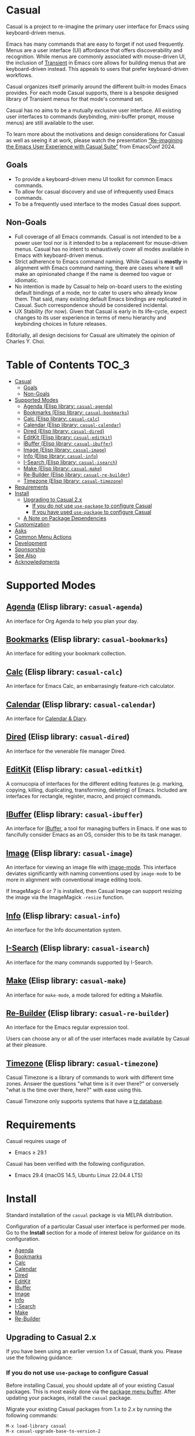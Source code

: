 [[https://melpa.org/#/casual][file:https://melpa.org/packages/casual-badge.svg]] [[https://stable.melpa.org/#/casual][file:https://stable.melpa.org/packages/casual-badge.svg]]

* Casual

Casual is a project to re-imagine the primary user interface for Emacs using keyboard-driven menus.

Emacs has many commands that are easy to forget if not used frequently. Menus are a user interface (UI) affordance that offers discoverability and recognition. While menus are commonly associated with mouse-driven UI, the inclusion of [[https://github.com/magit/transient][Transient]] in Emacs core allows for building menus that are keyboard-driven instead. This appeals to users that prefer keyboard-driven workflows.

Casual organizes itself primarily around the different built-in modes Emacs provides. For each mode Casual supports, there is a bespoke designed library of Transient menus for that mode's command set.

Casual has no aims to be a mutually exclusive user interface. All existing user interfaces to commands (keybinding, mini-buffer prompt, mouse menus) are still available to the user.

To learn more about the motivations and design considerations for Casual as well as seeing it at work, please watch the presentation [[https://emacsconf.org/2024/talks/casual/][“Re-imagining the Emacs User Experience with Casual Suite”]] from EmacsConf 2024.

** Goals
- To provide a keyboard-driven menu UI toolkit for common Emacs commands.
- To allow for casual discovery and use of infrequently used Emacs commands.
- To be a frequently used interface to the modes Casual does support.

** Non-Goals
- Full coverage of all Emacs commands. Casual is not intended to be a power user tool nor is it intended to be a replacement for mouse-driven menus. Casual has no intent to exhaustively cover all modes available in Emacs with keyboard-driven menus.
- Strict adherence to Emacs command naming. While Casual is *mostly* in alignment with Emacs command naming, there are cases where it will make an opinionated change if the name is deemed too vague or idiomatic.
- No intention is made by Casual to help on-board users to the existing default bindings of a mode, nor to cater to users who already know them. That said, many existing default Emacs bindings are replicated in Casual. Such correspondence should be considered incidental.
- UX Stability (for now). Given that Casual is early in its life-cycle, expect changes to its user experience in terms of menu hierarchy and keybinding choices in future releases.
  
Editorially, all design decisions for Casual are ultimately the opinion of Charles Y. Choi.


* Table of Contents                                                   :TOC_3:
- [[#casual][Casual]]
  - [[#goals][Goals]]
  - [[#non-goals][Non-Goals]]
- [[#supported-modes][Supported Modes]]
  - [[#agenda-elisp-library-casual-agenda][Agenda (Elisp library: ~casual-agenda~)]]
  - [[#bookmarks-elisp-library-casual-bookmarks][Bookmarks (Elisp library: ~casual-bookmarks~)]]
  - [[#calc-elisp-library-casual-calc][Calc (Elisp library: ~casual-calc~)]]
  - [[#calendar-elisp-library-casual-calendar][Calendar (Elisp library: ~casual-calendar~)]]
  - [[#dired-elisp-library-casual-dired][Dired (Elisp library: ~casual-dired~)]]
  - [[#editkit-elisp-library-casual-editkit][EditKit (Elisp library: ~casual-editkit~)]]
  - [[#ibuffer-elisp-library-casual-ibuffer][IBuffer (Elisp library: ~casual-ibuffer~)]]
  - [[#image-elisp-library-casual-image][Image (Elisp library: ~casual-image~)]]
  - [[#info-elisp-library-casual-info][Info (Elisp library: ~casual-info~)]]
  - [[#i-search-elisp-library-casual-isearch][I-Search (Elisp library: ~casual-isearch~)]]
  - [[#make-elisp-library-casual-make][Make (Elisp library: ~casual-make~)]]
  - [[#re-builder-elisp-library-casual-re-builder][Re-Builder (Elisp library: ~casual-re-builder~)]]
  - [[#timezone-elisp-library-casual-timezone][Timezone (Elisp library: ~casual-timezone~)]]
- [[#requirements][Requirements]]
- [[#install][Install]]
  - [[#upgrading-to-casual-2x][Upgrading to Casual 2.x]]
    - [[#if-you-do-not-use-use-package-to-configure-casual][If you do not use ~use-package~ to configure Casual]]
    - [[#if-you-have-used-use-package-to-configure-casual][If you have used ~use-package~ to configure Casual]]
  - [[#a-note-on-package-dependencies][A Note on Package Dependencies]]
- [[#customization][Customization]]
- [[#asks][Asks]]
- [[#common-menu-actions][Common Menu Actions]]
- [[#development][Development]]
- [[#sponsorship][Sponsorship]]
- [[#see-also][See Also]]
- [[#acknowledgments][Acknowledgments]]

* Supported Modes
** [[file:docs/agenda.org][Agenda]] (Elisp library: ~casual-agenda~)
  An interface for Org Agenda to help you plan your day.
  
  [[file:docs/agenda.org][file:docs/images/casual-agenda-screenshot.png]]
  
** [[file:docs/bookmarks.org][Bookmarks]] (Elisp library: ~casual-bookmarks~)
  An interface for editing your bookmark collection.

  [[file:docs/bookmarks.org][file:docs/images/casual-bookmarks-screenshot.png]]
  
** [[file:docs/calc.org][Calc]] (Elisp library: ~casual-calc~)
  An interface for Emacs Calc, an embarrasingly feature-rich calculator.

  [[file:docs/calc.org][file:docs/images/casual-calc-tmenu.png]]
  
** [[file:docs/calendar.org][Calendar]] (Elisp library: ~casual-calendar~)

An interface for [[https://www.gnu.org/software/emacs/manual/html_node/emacs/Calendar_002fDiary.html][Calendar & Diary]]. 

[[file:docs/images/casual-calendar-screenshot.png]]


** [[file:docs/dired.org][Dired]] (Elisp library: ~casual-dired~)
  An interface for the venerable file manager Dired.

  [[file:docs/dired.org][file:docs/images/casual-dired-screenshot.png]]
  
** [[file:docs/editkit.org][EditKit]] (Elisp library: ~casual-editkit~)
  A cornucopia of interfaces for the different editing features (e.g. marking, copying, killing, duplicating, transforming, deleting) of Emacs. Included are interfaces for rectangle, register, macro, and project commands.

  [[file:docs/editkit.org][file:docs/images/casual-editkit-main-screenshot.png]]
  
** [[file:docs/ibuffer.org][IBuffer]] (Elisp library: ~casual-ibuffer~)
  An interface for [[https://www.gnu.org/software/emacs/manual/html_node/emacs/Buffer-Menus.html][IBuffer]], a tool for managing buffers in Emacs. If one was to fancifully consider Emacs as an OS, consider this to be its task manager.

  [[file:docs/info.org][file:docs/images/casual-ibuffer-screenshot.png]]

** [[file:docs/image.org][Image]] (Elisp library: ~casual-image~)
An interface for viewing an image file with [[https://www.gnu.org/software/emacs/manual/html_node/emacs/Image-Mode.html#Image-Mode][image-mode]]. This interface deviates significantly with naming conventions used by ~image-mode~ to be more in alignment with conventional image editing tools.

[[file:docs/image.org][file:docs/images/casual-image-main-screenshot.png]]
If ImageMagic 6 or 7 is installed, then Casual Image can support resizing the image via the ImageMagick ~-resize~ function.


** [[file:docs/info.org][Info]] (Elisp library: ~casual-info~)
An interface for the Info documentation system.

[[file:docs/info.org][file:docs/images/casual-info-screenshot.png]]
  
** [[file:docs/isearch.org][I-Search]] (Elisp library: ~casual-isearch~)
An interface for the many commands supported by I-Search.

[[file:docs/isearch.org][file:docs/images/casual-isearch-tmenu.png]]

** [[file:docs/make-mode.org][Make]] (Elisp library: ~casual-make~)
An interface for ~make-mode~, a mode tailored for editing a Makefile.

[[file:docs/make-mode.org][file:docs/images/casual-make-screenshot.png]]

** [[file:docs/re-builder.org][Re-Builder]] (Elisp library: ~casual-re-builder~)
An interface for the Emacs regular expression tool.

[[file:docs/re-builder.org][file:docs/images/casual-re-builder-screenshot.png]]

Users can choose any or all of the user interfaces made available by Casual at their pleasure.

** [[file:docs/timezone.org][Timezone]] (Elisp library: ~casual-timezone~)
Casual Timezone is a library of commands to work with different time zones.  Answer the questions "what time is it over there?" or conversely "what is the time over there, here?" with ease using this.

Casual Timezone only supports systems that have a [[https://en.wikipedia.org/wiki/Tz_database][tz database]].

[[file:docs/images/casual-timezone-planner-screenshot.png]]

* Requirements
Casual requires usage of
- Emacs ≥ 29.1
  
Casual has been verified with the following configuration. 
- Emacs 29.4 (macOS 14.5, Ubuntu Linux 22.04.4 LTS)

* Install
Standard installation of the ~casual~ package is via MELPA distribution. 

Configuration of a particular Casual user interface is performed per mode. Go to the *Install* section for a mode of interest below for guidance on its configuration.

- [[file:docs/agenda.org::*Install][Agenda]]
- [[file:docs/bookmarks.org::*Install][Bookmarks]]
- [[file:docs/calc.org::*Install][Calc]]
- [[file:docs/calendar.org::*Install][Calendar]]
- [[file:docs/dired.org::*Install][Dired]]
- [[file:docs/editkit.org::*Install][EditKit]]
- [[file:docs/ibuffer.org::*Install][IBuffer]]
- [[file:docs/image.org::*Install][Image]]
- [[file:docs/info.org::*Install][Info]]
- [[file:docs/isearch.org::*Install][I-Search]]
- [[file:docs/make-mode.org::*Install][Make]]
- [[file:docs/re-builder.org::*Install][Re-Builder]]

** Upgrading to Casual 2.x
If you have been using an earlier version 1.x of Casual, thank you. Please use the following guidance:

*** If you do not use ~use-package~ to configure Casual
Before installing Casual, you should update all of your existing Casual packages. This is most easily done via the [[https://www.gnu.org/software/emacs/manual/html_node/emacs/Package-Menu.html][package menu buffer]]. After updating your packages, install the ~casual~ package.

Migrate your existing Casual packages from 1.x to 2.x by running the following commands:

#+BEGIN_SRC elisp
M-x load-library casual
M-x casual-upgrade-base-to-version-2
#+END_SRC

Any Casual v1.x packages that have been superseded by this package will be uninstalled.

While not necessary, it is recommended to run ~M-x package-autoremove~ to purge any dangling dependent packages. Cautious readers can choose to audit any packages that are targeted to be removed.

*** If you have used ~use-package~ to configure Casual
For version 2.x going forward, I (Charles Choi) have decided to not offer any documented guidance on using ~use-package~ to configure Casual due my lack of expertise in using it. I leave it to more skilled readers to determine how to best use [[https://www.gnu.org/software/emacs/manual/html_node/use-package/][use-package]] for their configuration. Please also note that this is not a prohibition on using ~use-package~ with Casual. I am simply admitting that I don't know how to use it. 

That said, if you have used ~:ensure t~ to install a superseded package, you /must/ remove that configuration. After doing so, please follow the above instructions for installing ~casual~.

** A Note on Package Dependencies
Casual requires a recent installation of Transient 0.6.0+ from either [[https://elpa.gnu.org/packages/transient.html][ELPA]] or [[https://melpa.org/#/transient][MELPA]]. If your version of Emacs is ≤ 30 but also includes Transient as a built-in package, you will need to set the customizable variable ~package-install-upgrade-built-in~ to ~t~ to enable updating it via ~package.el~.  Set this variable and proceed with installing Casual.  Alternately invoking ~package-install~ with a prefix (~C-u~) will temporarily coerce the update of dependent built-in packages (example: ~C-u M-x package-install~ ~casual~).

If you already have the latest version of Magit installed (via [[https://elpa.nongnu.org/nongnu/magit.html][non-GNU ELPA]] or [[https://melpa.org/#/magit][MELPA]]), you can bypass the above instruction as Magit already includes the Transient package as a dependency.


* Customization

Users who wish to extend or alter existing Casual menus can do so via the mechanisms offered by the Transient package (see [[https://www.gnu.org/software/emacs/manual/html_mono/transient.html#Modifying-Existing-Transients][Modifying Existing Transients]]).

Casual menus can also be configured to use Unicode symbols for labels. This is controlled by the variable ~casual-lib-use-unicode~ which can be customized via a mode's settings menu. If ~casual-lib-use-unicode~ is set to ~t~, it is also recommended that the variable ~transient-align-variable-pitch~ also be set to ~t~. 


* Asks
As Casual is new, we are looking for early adopters! Your [[https://github.com/kickingvegas/casual/discussions][feedback]] is welcome as it will likely impact Casual's evolution, particularly with regards to UI.

* Common Menu Actions
Casual is built using Transient menus and as such adopts its default behavior.

Each menu item has a /key/ and a /label/. The /key/ is what is typed by the user to select the menu item. A key can be prefixed with a meta (M-) or control (C-) key.

Transient supports nested menus. Exiting a menu can be done in two ways:
- ~C-g~ will exit the current sub-menu and return you back to its parent menu.
- ~C-q~ will exit you completely from a Transient menu stack.

If a mouse is available, a menu item can be selected by moving the mouse cursor over its label and pressing down button 1.

Pressing the ~?~ key or ~C-h~ will toggle help for all the menu items. Press the key of interest to get help for it.

When a Transient menu is raised, a prefix argument (~C-u~) and an optional argument can be entered before selecting a menu item.

* Development
For users who wish to help contribute to Casual or personally customize it for their own usage, please read the [[docs/developer.org][developer documentation]].

* Sponsorship
If you enjoy using Casual, consider making a modest financial contribution to help support its development and maintenance.

[[https://www.buymeacoffee.com/kickingvegas][file:docs/images/default-yellow.png]]

* See Also
While the package ~casual~ focuses on user interfaces for built-in Emacs modes, there are other third party packages which receive the “Casual” treatment. Two such packages are:

- [[https://github.com/kickingvegas/casual-avy][Casual Avy]] (Elisp package: ~casual-avy~)
  - An interface for the highly capable Avy navigation package.
- [[https://github.com/kickingvegas/casual-symbol-overlay][Casual Symbol Overlay]] (Elisp package: ~casual-symbol-overlay~)
  - An interface for the Symbol Overlay package.

Users interested in getting all current and future Casual interfaces for both built-in and third party packages should install [[https://github.com/kickingvegas/casual-suite][Casual Suite]], which includes all of the above packages including ~casual~. 

* Acknowledgments
A heartfelt thanks to all the contributors to [[https://github.com/magit/transient][Transient]], [[https://magit.vc][Magit]], [[https://orgmode.org][Org Mode]], and [[https://www.gnu.org/software/emacs/][Emacs]]. This package would not be possible without your efforts.

#+HTML: <p align='center'>© 2024-2025 Charles Y. Choi</p>
